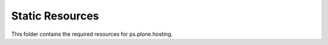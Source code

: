 Static Resources
================

This folder contains the required resources for ps.plone.hosting.
